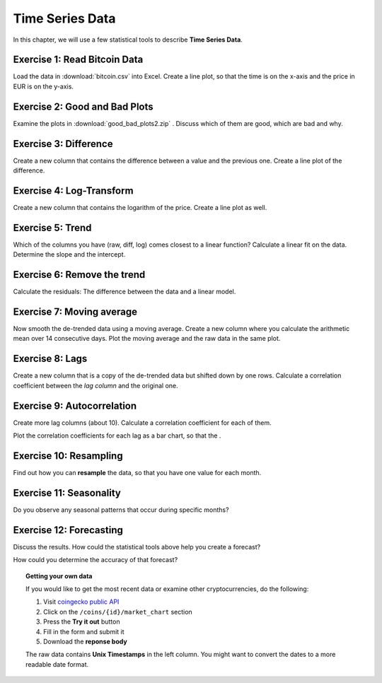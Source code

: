 
Time Series Data
================

In this chapter, we will use a few statistical tools to describe **Time Series Data**.

Exercise 1: Read Bitcoin Data
-----------------------------

Load the data in :download:`bitcoin.csv` into Excel.
Create a line plot, so that the time is on the x-axis and the price in EUR is on the y-axis.

Exercise 2: Good and Bad Plots
------------------------------

Examine the plots in :download:`good_bad_plots2.zip` . 
Discuss which of them are good, which are bad and why.

Exercise 3: Difference
----------------------

Create a new column that contains the difference between a value and the previous one.
Create a line plot of the difference.

Exercise 4: Log-Transform
-------------------------

Create a new column that contains the logarithm of the price.
Create a line plot as well.

Exercise 5: Trend
-----------------

Which of the columns you have (raw, diff, log) comes closest to a linear function?
Calculate a linear fit on the data.
Determine the slope and the intercept.

Exercise 6: Remove the trend
----------------------------

Calculate the residuals: The difference between the data and a linear model.

Exercise 7: Moving average
--------------------------

Now smooth the de-trended data using a moving average.
Create a new column where you calculate the arithmetic mean over 14 consecutive days.
Plot the moving average and the raw data in the same plot.

Exercise 8: Lags
----------------

Create a new column that is a copy of the de-trended data but shifted down by one rows.
Calculate a correlation coefficient between the *lag column* and the original one.

Exercise 9: Autocorrelation
---------------------------

Create more lag columns (about 10).
Calculate a correlation coefficient for each of them.

Plot the correlation coefficients for each lag as a bar chart,
so that the .

Exercise 10: Resampling
-----------------------

Find out how you can **resample** the data, so that you have one value for each month.

Exercise 11: Seasonality
------------------------

Do you observe any seasonal patterns that occur during specific months? 

Exercise 12: Forecasting
------------------------

Discuss the results.
How could the statistical tools above help you create a forecast?

How could you determine the accuracy of that forecast?


.. topic:: Getting your own data

   If you would like to get the most recent data or examine other cryptocurrencies, do the following:

   1. Visit `coingecko public API <https://www.coingecko.com/en/api/documentation>`__
   2. Click on the ``/coins/{id}/market_chart`` section
   3. Press the **Try it out** button
   4. Fill in the form and submit it
   5. Download the **reponse body**

   The raw data contains **Unix Timestamps** in the left column.
   You might want to convert the dates to a more readable date format.

   .. literalinclude:: read_history.py
